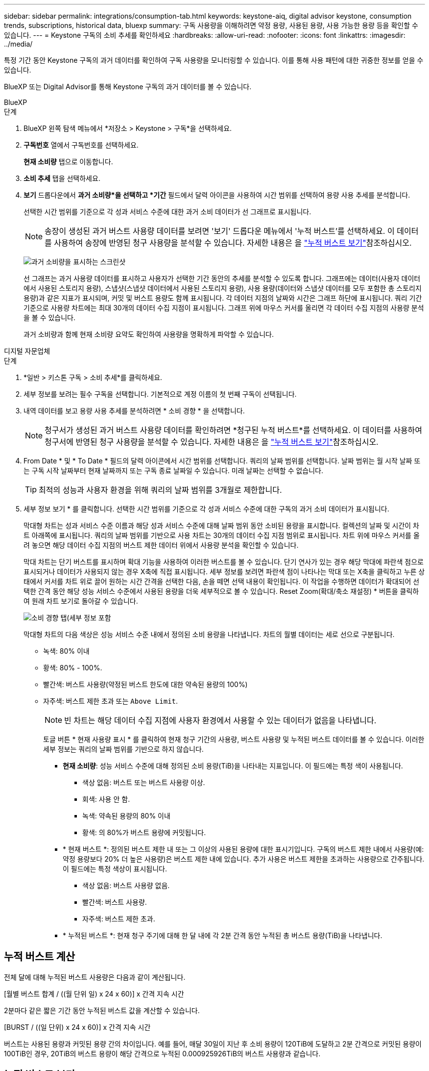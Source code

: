 ---
sidebar: sidebar 
permalink: integrations/consumption-tab.html 
keywords: keystone-aiq, digital advisor keystone, consumption trends, subscriptions, historical data, bluexp 
summary: 구독 사용량을 이해하려면 약정 용량, 사용된 용량, 사용 가능한 용량 등을 확인할 수 있습니다. 
---
= Keystone 구독의 소비 추세를 확인하세요
:hardbreaks:
:allow-uri-read: 
:nofooter: 
:icons: font
:linkattrs: 
:imagesdir: ../media/


[role="lead"]
특정 기간 동안 Keystone 구독의 과거 데이터를 확인하여 구독 사용량을 모니터링할 수 있습니다. 이를 통해 사용 패턴에 대한 귀중한 정보를 얻을 수 있습니다.

BlueXP 또는 Digital Advisor를 통해 Keystone 구독의 과거 데이터를 볼 수 있습니다.

[role="tabbed-block"]
====
.BlueXP
--
.단계
. BlueXP 왼쪽 탐색 메뉴에서 *저장소 > Keystone > 구독*을 선택하세요.
. *구독번호* 열에서 구독번호를 선택하세요.
+
*현재 소비량* 탭으로 이동합니다.

. *소비 추세* 탭을 선택하세요.
. *보기* 드롭다운에서 *과거 소비량*을 선택하고 *기간* 필드에서 달력 아이콘을 사용하여 시간 범위를 선택하여 용량 사용 추세를 분석합니다.
+
선택한 시간 범위를 기준으로 각 성과 서비스 수준에 대한 과거 소비 데이터가 선 그래프로 표시됩니다.

+

NOTE: 송장이 생성된 과거 버스트 사용량 데이터를 보려면 '보기' 드롭다운 메뉴에서 '누적 버스트'를 선택하세요. 이 데이터를 사용하여 송장에 반영된 청구 사용량을 분석할 수 있습니다. 자세한 내용은 을 link:../integrations/consumption-tab.html#view-accrued-burst["누적 버스트 보기"]참조하십시오.

+
image:bxp-consumption-trend.png["과거 소비량을 표시하는 스크린샷"]

+
선 그래프는 과거 사용량 데이터를 표시하고 사용자가 선택한 기간 동안의 추세를 분석할 수 있도록 합니다. 그래프에는 데이터(사용자 데이터에서 사용된 스토리지 용량), 스냅샷(스냅샷 데이터에서 사용된 스토리지 용량), 사용 용량(데이터와 스냅샷 데이터를 모두 포함한 총 스토리지 용량)과 같은 지표가 표시되며, 커밋 및 버스트 용량도 함께 표시됩니다. 각 데이터 지점의 날짜와 시간은 그래프 하단에 표시됩니다. 쿼리 기간 기준으로 사용량 차트에는 최대 30개의 데이터 수집 지점이 표시됩니다. 그래프 위에 마우스 커서를 올리면 각 데이터 수집 지점의 사용량 분석을 볼 수 있습니다.

+
과거 소비량과 함께 현재 소비량 요약도 확인하여 사용량을 명확하게 파악할 수 있습니다.



--
.디지털 자문업체
--
.단계
. *일반 > 키스톤 구독 > 소비 추세*를 클릭하세요.
. 세부 정보를 보려는 필수 구독을 선택합니다. 기본적으로 계정 이름의 첫 번째 구독이 선택됩니다.
. 내역 데이터를 보고 용량 사용 추세를 분석하려면 * 소비 경향 * 을 선택합니다.
+

NOTE: 청구서가 생성된 과거 버스트 사용량 데이터를 확인하려면 *청구된 누적 버스트*를 선택하세요. 이 데이터를 사용하여 청구서에 반영된 청구 사용량을 분석할 수 있습니다. 자세한 내용은 을 link:../integrations/consumption-tab.html#view-accrued-burst["누적 버스트 보기"]참조하십시오.

. From Date * 및 * To Date * 필드의 달력 아이콘에서 시간 범위를 선택합니다. 쿼리의 날짜 범위를 선택합니다. 날짜 범위는 월 시작 날짜 또는 구독 시작 날짜부터 현재 날짜까지 또는 구독 종료 날짜일 수 있습니다. 미래 날짜는 선택할 수 없습니다.
+

TIP: 최적의 성능과 사용자 환경을 위해 쿼리의 날짜 범위를 3개월로 제한합니다.

. 세부 정보 보기 * 를 클릭합니다. 선택한 시간 범위를 기준으로 각 성과 서비스 수준에 대한 구독의 과거 소비 데이터가 표시됩니다.
+
막대형 차트는 성과 서비스 수준 이름과 해당 성과 서비스 수준에 대해 날짜 범위 동안 소비된 용량을 표시합니다. 컬렉션의 날짜 및 시간이 차트 아래쪽에 표시됩니다. 쿼리의 날짜 범위를 기반으로 사용 차트는 30개의 데이터 수집 지점 범위로 표시됩니다. 차트 위에 마우스 커서를 올려 놓으면 해당 데이터 수집 지점의 버스트 제한 데이터 위에서 사용량 분석을 확인할 수 있습니다.

+
막대 차트는 단기 버스트를 표시하며 확대 기능을 사용하여 이러한 버스트를 볼 수 있습니다. 단기 연사가 있는 경우 해당 막대에 파란색 점으로 표시되거나 데이터가 사용되지 않는 경우 X축에 직접 표시됩니다. 세부 정보를 보려면 파란색 점이 나타나는 막대 또는 X축을 클릭하고 누른 상태에서 커서를 차트 위로 끌어 원하는 시간 간격을 선택한 다음, 손을 떼면 선택 내용이 확인됩니다. 이 작업을 수행하면 데이터가 확대되어 선택한 간격 동안 해당 성능 서비스 수준에서 사용된 용량을 더욱 세부적으로 볼 수 있습니다. Reset Zoom(확대/축소 재설정) * 버튼을 클릭하여 원래 차트 보기로 돌아갈 수 있습니다.

+
image:aiq-ks-subtime-7.png["소비 경향 탭(세부 정보 포함"]

+
막대형 차트의 다음 색상은 성능 서비스 수준 내에서 정의된 소비 용량을 나타냅니다. 차트의 월별 데이터는 세로 선으로 구분됩니다.

+
** 녹색: 80% 이내
** 황색: 80% - 100%.
** 빨간색: 버스트 사용량(약정된 버스트 한도에 대한 약속된 용량의 100%)
** 자주색: 버스트 제한 초과 또는 `Above Limit`.
+

NOTE: 빈 차트는 해당 데이터 수집 지점에 사용자 환경에서 사용할 수 있는 데이터가 없음을 나타냅니다.

+
토글 버튼 * 현재 사용량 표시 * 를 클릭하여 현재 청구 기간의 사용량, 버스트 사용량 및 누적된 버스트 데이터를 볼 수 있습니다. 이러한 세부 정보는 쿼리의 날짜 범위를 기반으로 하지 않습니다.

+
*** *현재 소비량*: 성능 서비스 수준에 대해 정의된 소비 용량(TiB)을 나타내는 지표입니다. 이 필드에는 특정 색이 사용됩니다.
+
**** 색상 없음: 버스트 또는 버스트 사용량 이상.
**** 회색: 사용 안 함.
**** 녹색: 약속된 용량의 80% 이내
**** 황색: 의 80%가 버스트 용량에 커밋됩니다.


*** * 현재 버스트 *: 정의된 버스트 제한 내 또는 그 이상의 사용된 용량에 대한 표시기입니다. 구독의 버스트 제한 내에서 사용량(예: 약정 용량보다 20% 더 높은 사용량)은 버스트 제한 내에 있습니다. 추가 사용은 버스트 제한을 초과하는 사용량으로 간주됩니다. 이 필드에는 특정 색상이 표시됩니다.
+
**** 색상 없음: 버스트 사용량 없음.
**** 빨간색: 버스트 사용량.
**** 자주색: 버스트 제한 초과.


*** * 누적된 버스트 *: 현재 청구 주기에 대해 한 달 내에 각 2분 간격 동안 누적된 총 버스트 용량(TiB)을 나타냅니다.






--
====


== 누적 버스트 계산

전체 달에 대해 누적된 버스트 사용량은 다음과 같이 계산됩니다.

[월별 버스트 합계 / ((월 단위 일) x 24 x 60)] x 간격 지속 시간

2분마다 같은 짧은 기간 동안 누적된 버스트 값을 계산할 수 있습니다.

[BURST / ((일 단위) x 24 x 60)] x 간격 지속 시간

버스트는 사용된 용량과 커밋된 용량 간의 차이입니다. 예를 들어, 매달 30일이 지난 후 소비 용량이 120TiB에 도달하고 2분 간격으로 커밋된 용량이 100TiB인 경우, 20TiB의 버스트 용량이 해당 간격으로 누적된 0.000925926TiB의 버스트 사용량과 같습니다.



== 누적 버스트 보기

BlueXP 또는 Digital Advisor를 통해 누적 버스트 데이터 사용량을 확인할 수 있습니다. BlueXP의 '소비 추세' 탭에 있는 '보기' 드롭다운 메뉴에서 '누적 버스트'를 선택하거나 Digital Advisor의 '소비 추세' 탭에서 '청구된 누적 버스트' 옵션을 선택한 경우, 선택한 청구 기간에 따라 월별 또는 분기별로 누적 버스트 데이터 사용량을 확인할 수 있습니다. 이 데이터는 청구된 지난 12개월 동안 사용할 수 있으며 지난 30개월 동안 날짜 범위로 쿼리할 수 있습니다. 막대 차트에는 송장 발행된 데이터가 표시되며 사용량이 아직 청구되지 않은 경우 해당 기간에 대해 _Pending_으로 표시됩니다.


TIP: 청구된 누적 버스트 사용량은 성능 서비스 수준에 대한 약정 및 사용 용량을 기준으로 청구 기간별로 계산됩니다.

분기별 청구 기간의 경우, 해당 월의 1일 이외의 날짜에 가입이 시작되면 분기별 청구서에는 이후 90일 기간이 적용됩니다. 예를 들어 8월 15일에 구독이 시작되는 경우 8월 15일부터 10월 14일까지 송장이 생성됩니다.

분기별 청구에서 월별 청구로 전환하더라도 분기별 청구서에는 여전히 90일 기간이 적용되며, 분기별 청구 기간에 대해 각각 하나씩, 나머지 날짜에 대해 두 개의 송장이 생성됩니다. 이 전환을 통해 매월 청구 기간이 다음 달 1일에 시작됩니다. 예를 들어 구독이 10월 15일에 시작되는 경우 월 청구 기간이 2월 1일에 시작되기 전에 1월에 각각 10월 15일부터 1월 14일까지, 1월 15일부터 31일까지 송장 두 장을 받게 됩니다.

image:accr-burst-2.png["분기별로 누적된 버스트 사용량입니다"]

이 기능은 미리 보기 전용 모드에서 사용할 수 있습니다. 이 기능에 대한 자세한 내용은 KSM에 문의하십시오.



== 매일 누적된 버스트 데이터 사용량을 봅니다

BlueXP 또는 Digital Advisor를 통해 월별 또는 분기별 청구 기간 동안 누적된 버스트 데이터 사용량을 확인할 수 있습니다. BlueXP의 *일별 누적 버스트* 표는 *소비 추세* 탭의 *보기* 드롭다운 메뉴에서 *누적 버스트*를 선택하면 타임스탬프, 약정, 사용 및 누적 버스트 용량을 포함한 자세한 데이터를 제공합니다.

image:bxp-accrued-burst-days.png["일별 누적 버스트를 보여주는 스크린샷 표"]

Digital Advisor에서 *청구 발생 버스트* 옵션에서 청구된 데이터를 표시하는 막대를 클릭하면 막대 차트 아래에 청구 가능한 프로비저닝 용량 섹션이 표시되어 그래프와 표 보기 옵션이 모두 제공됩니다. 기본 그래프 보기에서는 일별 누적된 버스트 데이터 사용량을 선 그래프 형식으로 표시하여 시간에 따른 사용량 변화를 보여 줍니다.

image:invoiced-daily-accr-burst-1.png["가로 막대형 차트를 보여 주는 스크린샷"]

선형 그래프에 일일 누적된 버스트 데이터 사용량을 보여주는 예제 이미지:

image:invoiced-daily-accr-burst-date.png["연속 사용 데이터를 선 그래프 형식으로 보여 주는 스크린샷"]

그래프의 오른쪽 위에 있는 * Table * 옵션을 클릭하여 표 보기로 전환할 수 있습니다. 표 보기에서는 성능 서비스 수준, 타임스탬프, 약정 용량, 사용 용량, 청구 가능한 프로비저닝 용량을 포함한 자세한 일일 사용 측정 항목을 제공합니다. 나중에 사용하고 비교할 수 있도록 이러한 세부 정보에 대한 보고서를 CSV 형식으로 생성할 수도 있습니다.



== MetroCluster의 고급 데이터 보호 기능에 대한 참조 차트를 참조하십시오

고급 데이터 보호 추가 서비스에 가입한 경우 Digital Advisor의 *소비 추세* 탭에서 MetroCluster 파트너 사이트의 소비 데이터 세부 정보를 볼 수 있습니다.

고급 데이터 보호 추가 서비스에 대한 자세한 내용은 을 참조하십시오 link:../concepts/adp.html["고급 데이터 보호"].

ONTAP 스토리지 환경의 클러스터가 MetroCluster 설정으로 구성된 경우 Keystone 구독의 소비 데이터는 기본 성능 서비스 수준에 대한 기본 및 미러 사이트의 소비를 표시하기 위해 동일한 기록 데이터 차트로 분할됩니다.


NOTE: 소비량 막대 차트는 기본 성능 서비스 수준에 대해서만 분할되어 있습니다. 고급 데이터 보호 추가 서비스, 즉 _Advanced Data-Protect_ 성능 서비스 수준에는 이 구분이 나타나지 않습니다.

.고급 데이터 보호 성능 서비스 수준
_고급 데이터 보호_ 성능 서비스 수준의 경우 총 소비량은 파트너 사이트 간에 분할되며, 각 파트너 사이트의 사용량은 별도의 구독으로 반영되어 청구됩니다. 기본 사이트에 대한 구독 하나와 미러 사이트에 대한 구독 하나가 있습니다. 이것이 바로 * 소비 경향 * 탭에서 기본 사이트의 구독 번호를 선택하면 고급 데이터 보호 애드온 서비스의 소비 차트에 기본 사이트의 개별 소비 상세 정보만 표시되는 이유입니다. MetroCluster 구성의 각 파트너 사이트는 소스와 미러 역할을 모두 수행하므로 각 사이트의 총 소비량에는 해당 사이트에서 생성된 소스 및 미러 볼륨이 포함됩니다.


TIP: * Current Consumption * 탭에서 구독 추적 ID 옆에 있는 도구 설명을 사용하면 MetroCluster 설정에서 파트너 구독을 식별할 수 있습니다.

.기본 성능 서비스 수준
기본 성능 서비스 수준의 경우 각 볼륨은 기본 사이트와 미러 사이트에서 프로비저닝된 대로 요금이 청구되므로 동일한 막대형 차트가 기본 사이트와 미러 사이트의 소비량에 따라 분할됩니다.

.기본 구독에 대해 확인할 수 있는 사항
다음 이미지는 _극단적_ 성능 서비스 수준(기본 성능 서비스 수준)과 기본 구독 번호에 대한 차트를 보여줍니다. 또한 동일한 내역 데이터 차트는 기본 사이트에 사용된 동일한 색상 코드의 밝은 음영으로 미러 사이트 소비를 나타냅니다. 마우스로 가리키면 도구 설명이 운영 사이트와 미러 사이트의 소비 분해능(TiB)을 각각 22.24TiB와 14.86TiB로 표시합니다.

image:mcc-chart-1.png["MCC 기본"]

_고급 데이터 보호_ 성능 서비스 수준의 경우 차트는 다음과 같습니다.

image:adp-src-1.png["MCC 기본 베이스"]

.2차(미러 사이트) 구독에 대해 확인할 수 있는 사항
2차 구독을 확인하면 파트너 사이트와 동일한 데이터 수집 지점에서 _극한_ 성능 서비스 수준(기본 성능 서비스 수준)에 대한 막대형 차트가 반전되어 있으며, 1차 및 미러 사이트의 소비량 분포가 각각 14.86TiB와 22.24TiB인 것을 확인할 수 있습니다.

image:mcc-chart-mirror-1.png["MCC 미러"]

_고급 데이터 보호_ 성능 서비스 수준의 경우, 파트너 사이트와 동일한 수집 지점에 대한 차트는 다음과 같습니다.

image:adp-mir-1.png["MCC 미러 베이스"]

MetroCluster에서 데이터를 보호하는 방법에 대한 자세한 내용은 를 참조하십시오 https://docs.netapp.com/us-en/ontap-metrocluster/manage/concept_understanding_mcc_data_protection_and_disaster_recovery.html["MetroCluster 데이터 보호 및 재해 복구 이해"^].
